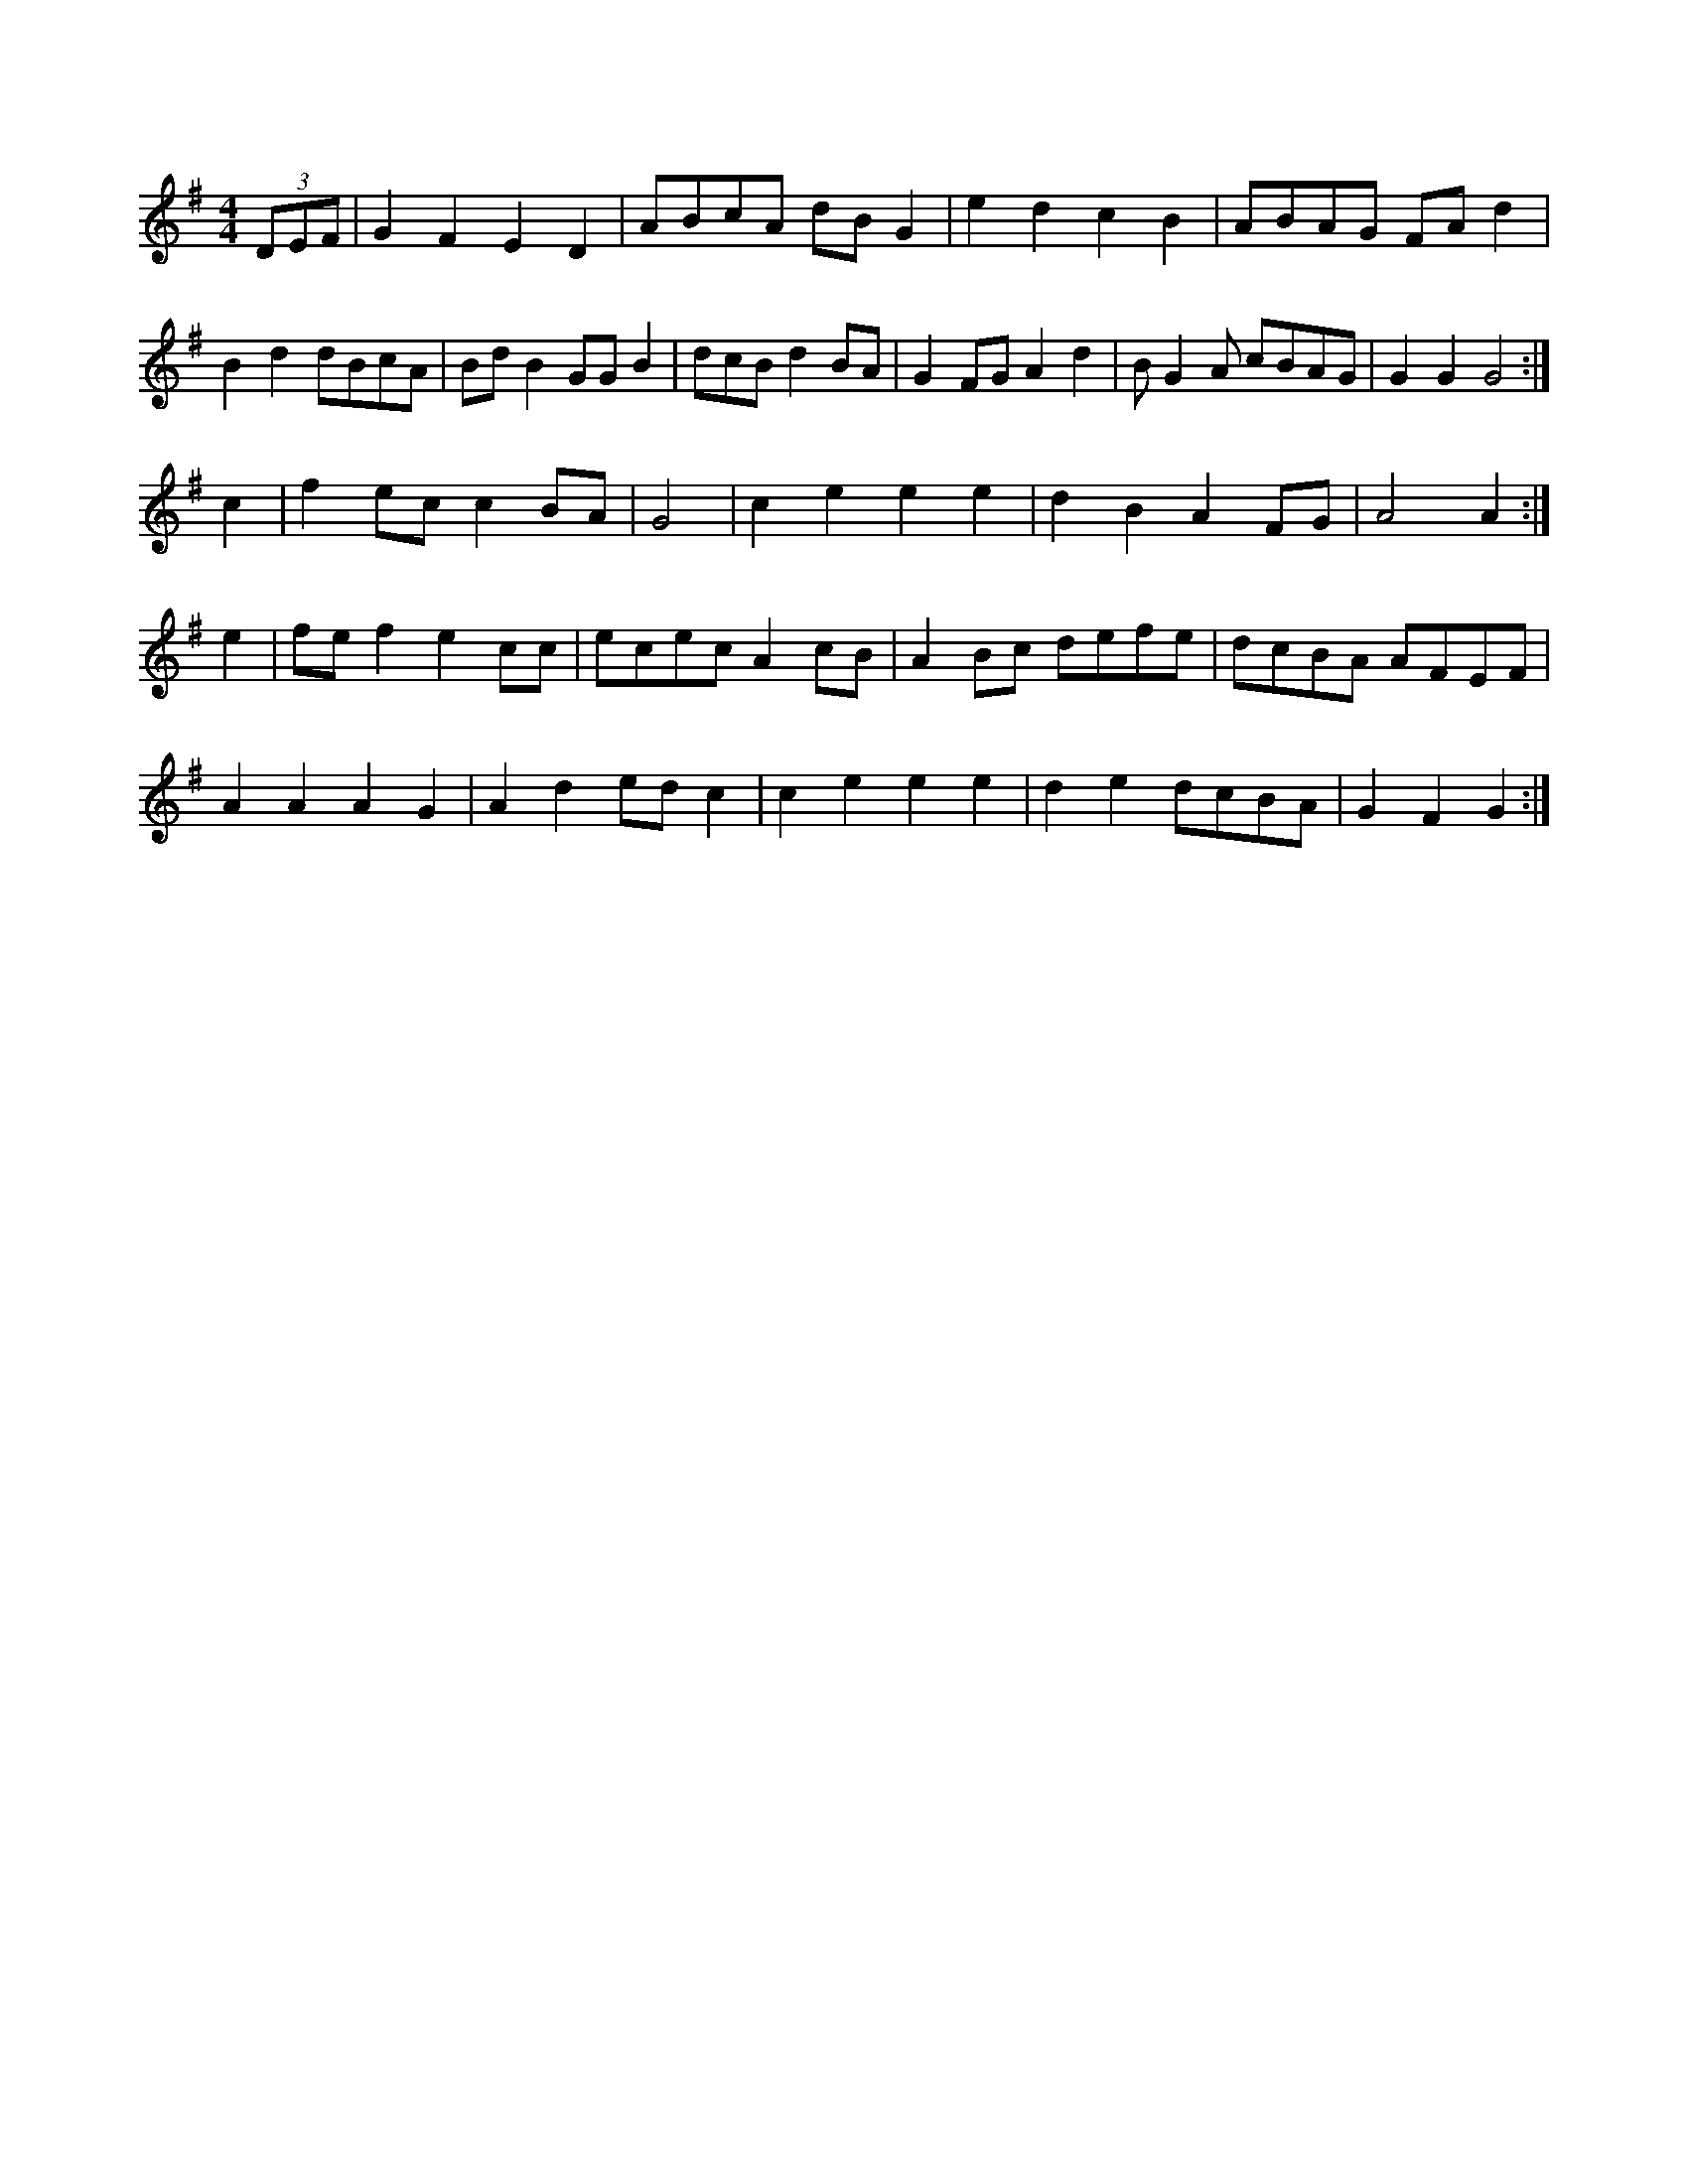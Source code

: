 X:1
M:4/4
K:G
(3DEF|G2F2 E2D2|ABcA dBG2|e2d2 c2B2|ABAG FAd2|
B2d2 dBcA|BdB2 GGB2|dcB d2BA|G2FG A2d2|\
BG2A cBAG|G2G2 G4:|
c2|f2ec c2BA|G4|c2e2 e2e2|d2B2 A2FG|A4 A2:|
e2|fef2 e2cc|ecec A2cB|A2Bc defe|dcBA AFEF|
A2A2 A2G2|A2d2 edc2|c2e2 e2e2|d2e2 dcBA|G2F2 G2:|
